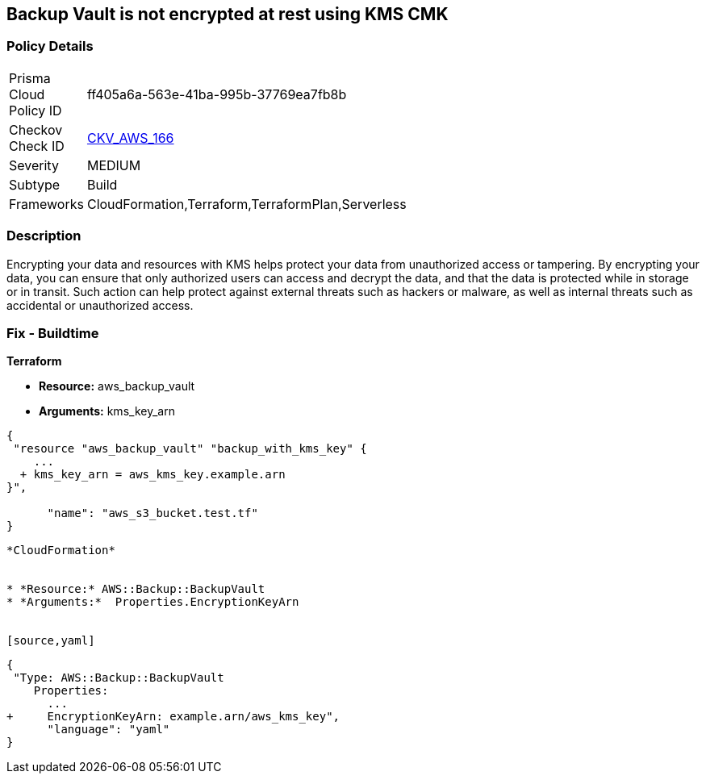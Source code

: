 == Backup Vault is not encrypted at rest using KMS CMK


=== Policy Details 

[width=45%]
[cols="1,1"]
|=== 
|Prisma Cloud Policy ID 
| ff405a6a-563e-41ba-995b-37769ea7fb8b

|Checkov Check ID 
| https://github.com/bridgecrewio/checkov/tree/master/checkov/cloudformation/checks/resource/aws/BackupVaultEncrypted.py[CKV_AWS_166]

|Severity
|MEDIUM

|Subtype
|Build

|Frameworks
|CloudFormation,Terraform,TerraformPlan,Serverless

|=== 



=== Description 


Encrypting your data and resources with KMS helps protect your data from unauthorized access or tampering.
By encrypting your data, you can ensure that only authorized users can access and decrypt the data, and that the data is protected while in storage or in transit.
Such action can help protect against external threats such as hackers or malware, as well as internal threats such as accidental or unauthorized access.

=== Fix - Buildtime


*Terraform* 


* *Resource:* aws_backup_vault
* *Arguments:*  kms_key_arn


[source,go]
----
{
 "resource "aws_backup_vault" "backup_with_kms_key" {
    ...
  + kms_key_arn = aws_kms_key.example.arn
}",

      "name": "aws_s3_bucket.test.tf"
}
----
----


*CloudFormation* 


* *Resource:* AWS::Backup::BackupVault
* *Arguments:*  Properties.EncryptionKeyArn


[source,yaml]
----
----
{
 "Type: AWS::Backup::BackupVault
    Properties:
      ...
+     EncryptionKeyArn: example.arn/aws_kms_key",
      "language": "yaml"
}
----
